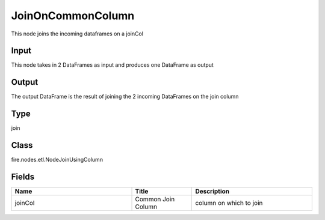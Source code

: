 JoinOnCommonColumn
=========== 

This node joins the incoming dataframes on a joinCol

Input
--------------
This node takes in 2 DataFrames as input and produces one DataFrame as output

Output
--------------
The output DataFrame is the result of joining the 2 incoming DataFrames on the join column

Type
--------- 

join

Class
--------- 

fire.nodes.etl.NodeJoinUsingColumn

Fields
--------- 

.. list-table::
      :widths: 10 5 10
      :header-rows: 1

      * - Name
        - Title
        - Description
      * - joinCol
        - Common Join Column
        - column on which to join




